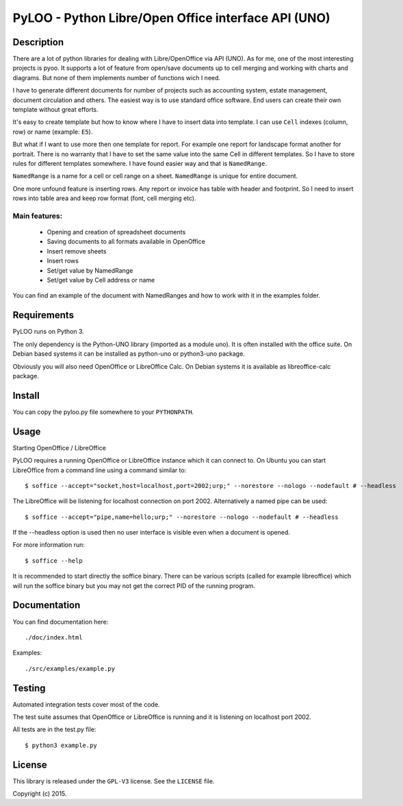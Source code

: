 ========================================================
PyLOO - Python Libre/Open Office interface API (UNO)
========================================================

Description
-----------
There are a lot of python libraries for dealing with Libre/OpenOffice via 
API (UNO). As for me, one of the most interesting projects is pyoo. It supports 
a lot of feature from open/save documents up to cell merging and working with 
charts and diagrams. But none of them implements number of functions wich 
I need.

I have to generate different documents for number of projects such as 
accounting system, estate management, document circulation and others. The 
easiest way is to use standard office software. End users can create their own 
template without great efforts.

It's easy to create template but how to know where I have to insert data into 
template. I can use ``Cell`` indexes (column, row) or name (example: ``E5``). 

But what if I want to use more then one template for report. For example one 
report for landscape format another for portrait. There is no warranty that 
I have to set the same value into the same Cell in different templates. 
So I have to store rules for different templates somewhere. I have found 
easier way and that is ``NamedRange``.

``NamedRange`` is a name for a cell or cell range on a sheet. ``NamedRange`` 
is unique for entire document. 

One more unfound feature is inserting rows. Any report or invoice has table 
with header and footprint. So I need to insert rows into table area and keep 
row format (font, cell merging etc).

Main features:
.............
  * Opening and creation of spreadsheet documents
  * Saving documents to all formats available in OpenOffice
  * Insert remove sheets
  * Insert rows
  * Set/get value by NamedRange
  * Set/get value by Cell address or name

You can find an example of the document with NamedRanges and how to work 
with it in the examples folder.


Requirements
------------

PyLOO runs on Python 3.

The only dependency is the Python-UNO library (imported as a module uno).
It is often installed with the office suite. On Debian based systems it can be
installed as python-uno or python3-uno package.

Obviously you will also need OpenOffice or LibreOffice Calc. On Debian systems
it is available as libreoffice-calc package.



Install
-------

You can copy the pyloo.py file somewhere to your ``PYTHONPATH``.



Usage
-----


Starting OpenOffice / LibreOffice

PyLOO requires a running OpenOffice or LibreOffice instance which it can
connect to. On Ubuntu you can start LibreOffice from a command line using a 
command similar to: ::

$ soffice --accept="socket,host=localhost,port=2002;urp;" --norestore --nologo --nodefault # --headless

The LibreOffice will be listening for localhost connection on port 2002.
Alternatively a named pipe can be used: ::

$ soffice --accept="pipe,name=hello;urp;" --norestore --nologo --nodefault # --headless

If the --headless option is used then no user interface is visible even when a
document is opened.

For more information run: ::

$ soffice --help

It is recommended to start directly the soffice binary. There can be various 
scripts (called for example libreoffice) which will run the soffice binary but 
you may not get the correct PID of the running program.



Documentation
-------------

You can find documentation here: ::

./doc/index.html

Examples: ::

 ./src/examples/example.py



Testing
-------

Automated integration tests cover most of the code.

The test suite assumes that OpenOffice or LibreOffice is running and it is 
listening on localhost port 2002.

All tests are in the test.py file: ::

$ python3 example.py



License
-------

This library is released under the ``GPL-V3`` license. 
See the ``LICENSE`` file.

Copyright (c) 2015.
